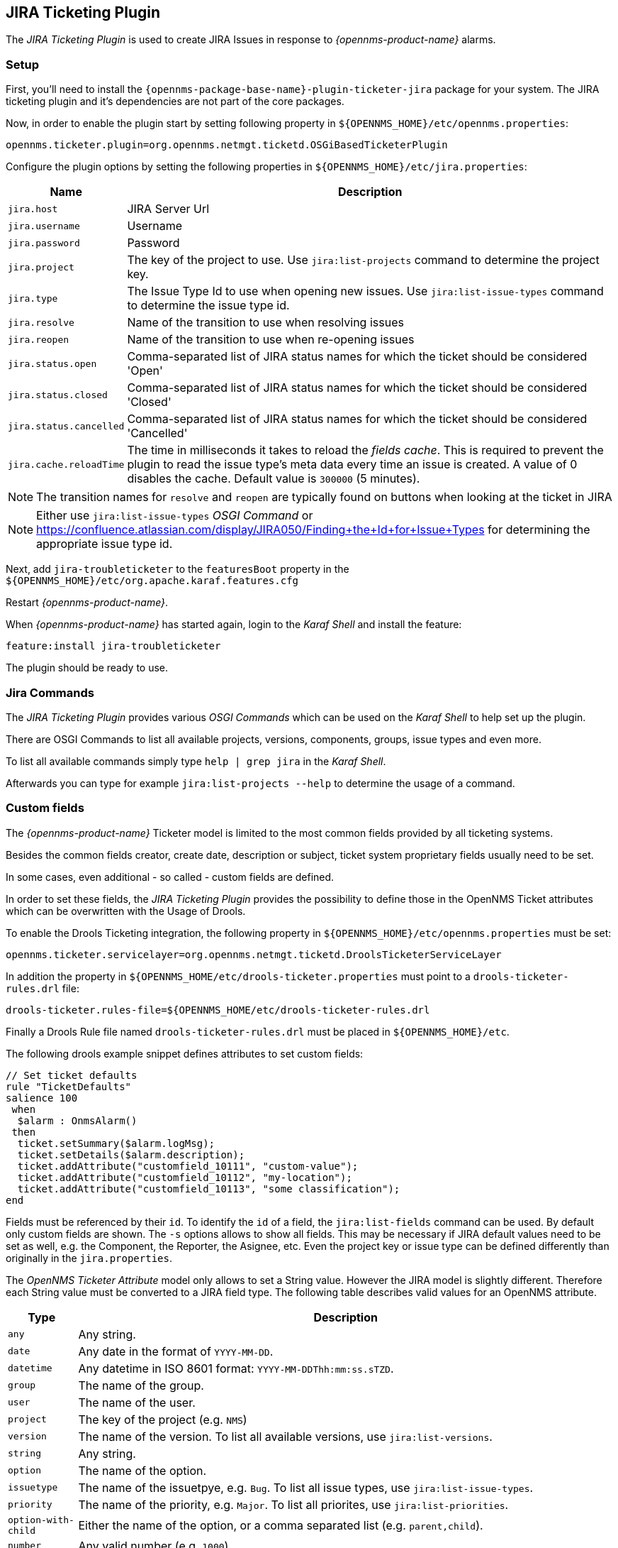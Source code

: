 
[[ga-ticketing-jira]]
== JIRA Ticketing Plugin

The _JIRA Ticketing Plugin_ is used to create JIRA Issues in response to _{opennms-product-name}_ alarms.

[[ga-ticketing-jira-setup]]
=== Setup

First, you'll need to install the `{opennms-package-base-name}-plugin-ticketer-jira` package for your system.
The JIRA ticketing plugin and it's dependencies are not part of the core packages.

Now, in order to enable the plugin start by setting following property in `${OPENNMS_HOME}/etc/opennms.properties`:

[source]
----
opennms.ticketer.plugin=org.opennms.netmgt.ticketd.OSGiBasedTicketerPlugin
----

Configure the plugin options by setting the following properties in `${OPENNMS_HOME}/etc/jira.properties`:

[options="header, autowidth"]
|===
| Name                    | Description
| `jira.host`             | JIRA Server Url
| `jira.username`         | Username
| `jira.password`         | Password
| `jira.project`          | The key of the project to use. Use `jira:list-projects` command to determine the project key.
| `jira.type`             | The Issue Type Id to use when opening new issues. Use `jira:list-issue-types` command to determine the issue type id.
| `jira.resolve`          | Name of the transition to use when resolving issues
| `jira.reopen`           | Name of the transition to use when re-opening issues
| `jira.status.open`      | Comma-separated list of JIRA status names for which the ticket should be considered 'Open'
| `jira.status.closed`    | Comma-separated list of JIRA status names for which the ticket should be considered 'Closed'
| `jira.status.cancelled` | Comma-separated list of JIRA status names for which the ticket should be considered 'Cancelled'
| `jira.cache.reloadTime` | The time in milliseconds it takes to reload the _fields cache_.
                            This is required to prevent the plugin to read the issue type's meta data every time an issue is created.
                            A value of 0 disables the cache.
                            Default value is `300000` (5 minutes).
|===

NOTE: The transition names for `resolve` and `reopen` are typically found on buttons when looking at the ticket in JIRA

NOTE: Either use `jira:list-issue-types` _OSGI Command_ or https://confluence.atlassian.com/display/JIRA050/Finding+the+Id+for+Issue+Types for determining the appropriate issue type id.

Next, add `jira-troubleticketer` to the `featuresBoot` property in the `${OPENNMS_HOME}/etc/org.apache.karaf.features.cfg`

Restart _{opennms-product-name}_.

When _{opennms-product-name}_ has started again, login to the _Karaf Shell_ and install the feature:

[source]
----
feature:install jira-troubleticketer
----

The plugin should be ready to use.

=== Jira Commands

The _JIRA Ticketing Plugin_ provides various _OSGI Commands_ which can be used on the _Karaf Shell_ to help set up the plugin.

There are OSGI Commands to list all available projects, versions, components, groups, issue types and even more.

To list all available commands simply type `help | grep jira` in the _Karaf Shell_.

Afterwards you can type for example `jira:list-projects --help` to determine the usage of a command.

=== Custom fields

The _{opennms-product-name}_ Ticketer model is limited to the most common fields provided by all ticketing systems.

Besides the common fields creator, create date, description or subject, ticket system proprietary fields usually need to be set.

In some cases, even additional - so called - custom fields are defined.

In order to set these fields, the _JIRA Ticketing Plugin_ provides the possibility to define those in the OpenNMS Ticket attributes which can be overwritten with the Usage of Drools.

To enable the Drools Ticketing integration, the following property in `${OPENNMS_HOME}/etc/opennms.properties` must be set:

[source]
----
opennms.ticketer.servicelayer=org.opennms.netmgt.ticketd.DroolsTicketerServiceLayer
----

In addition the property in `${OPENNMS_HOME/etc/drools-ticketer.properties` must point to a `drools-ticketer-rules.drl` file:

[source]
----
drools-ticketer.rules-file=${OPENNMS_HOME/etc/drools-ticketer-rules.drl
----

Finally a Drools Rule file named `drools-ticketer-rules.drl` must be placed in `${OPENNMS_HOME}/etc`.


The following drools example snippet defines attributes to set custom fields:
[source, drools]
----
// Set ticket defaults
rule "TicketDefaults"
salience 100
 when
  $alarm : OnmsAlarm()
 then
  ticket.setSummary($alarm.logMsg);
  ticket.setDetails($alarm.description);
  ticket.addAttribute("customfield_10111", "custom-value");
  ticket.addAttribute("customfield_10112", "my-location");
  ticket.addAttribute("customfield_10113", "some classification");
end
----

Fields must be referenced by their `id`.
To identify the `id` of a field, the `jira:list-fields` command can be used.
By default only custom fields are shown.
The `-s` options allows to show all fields.
This may be necessary if JIRA default values need to be set as well, e.g. the Component, the Reporter, the Asignee, etc.
Even the project key or issue type can be defined differently than originally in the `jira.properties`.

The _OpenNMS Ticketer Attribute_ model only allows to set a String value.
However the JIRA model is slightly different.
Therefore each String value must be converted to a JIRA field type.
The following table describes valid values for an OpenNMS attribute.

[options="header, autowidth"]
|===
| Type                    | Description
| `any`                   | Any string.
| `date`                  | Any date in the format of `YYYY-MM-DD`.
| `datetime`              | Any datetime in ISO 8601 format: `YYYY-MM-DDThh:mm:ss.sTZD`.
| `group`                 | The name of the group.
| `user`                  | The name of the user.
| `project`               | The key of the project (e.g. `NMS`)
| `version`               | The name of the version. To list all available versions, use `jira:list-versions`.
| `string`                | Any string.
| `option`                | The name of the option.
| `issuetype`             | The name of the issuetpye, e.g. `Bug`. To list all issue types, use `jira:list-issue-types`.
| `priority`              | The name of the priority, e.g. `Major`. To list all priorites, use `jira:list-priorities`.
| `option-with-child`     | Either the name of the option, or a comma separated list (e.g. `parent,child`).
| `number`                | Any valid number (e.g. `1000`)
| `array`                 | If the type is `array` the value must be of the containing type.
                            E.g. to set a custom field which defines multiple groups, the value `jira-users,jira-administrators` is mapped properly.
                            The same is valid for versions: `18.0.3,19.0.0`.
|===

As described above the values are usually identified by their name instead of their id (projects are identified by their key).
This is easier to read, but may break the mapping code, if for example the name of a component changes in the future.
To change the mapping from `name` (or `key`) to `id` an entry in `jira.properties` must be made:

    jira.attributes.customfield_10113.resolution=id

To learn more about the Jira REST API please consult the following pages:

 * https://developer.atlassian.com/jiradev/jira-apis/jira-rest-apis/jira-rest-api-tutorials/jira-rest-api-example-create-issue#JIRARESTAPIExample-CreateIssue-MultiSelect
 * https://docs.atlassian.com/jira/REST/cloud/

The following jira (custom) fields have been tested with jira version `6.3.15`:

 * Checkboxes
 * Date Picker
 * Date Time Picker
 * Group Picker (multiple groups)
 * Group Picker (single group)
 * Labels
 * Number Field
 * Project Picker (single project)
 * Radio Buttons
 * Select List (cascading)
 * Select List (multiple choices)
 * Select List (single choice)
 * Text Field (multi-line)
 * Text Field (read only)
 * Text Field (single line)
 * URL Field
 * User Picker (multiple user)
 * User Picker (single user)
 * Version Picker (multiple versions)
 * Version Picker (single version)

NOTE: All other field types are mapped as is and therefore may not work.

=== Examples

The following output is the result of the command `jira:list-fields -h http://localhost:8080 -u admin -p testtest -k DUM -i Bug -s` and lists all available fields for project with key `DUM` and issue type `Bug`:

[source]
----
Name                           Id                   Custom     Type
Affects Version/s              versions             false      array
Assignee                       assignee             false      user
Attachment                     attachment           false      array
Component/s                    components           false      array  <1>
Description                    description          false      string
Environment                    environment          false      string
Epic Link                      customfield_10002    true       any
Fix Version/s                  fixVersions          false      array <2>
Issue Type                     issuetype            false      issuetype <3>
Labels                         labels               false      array
Linked Issues                  issuelinks           false      array
Priority                       priority             false      priority <4>
Project                        project              false      project <5>
Reporter                       reporter             false      user
Sprint                         customfield_10001    true       array
Summary                        summary              false      string
custom checkbox                customfield_10100    true       array <6>
custom datepicker              customfield_10101    true       date
----

<1> Defined Components are `core`, `service`, `web`
<2> Defined versions are `1.0.0` and `1.0.1`
<3> Defined issue types are `Bug` and `Task`
<4> Defined priorities are `Major` and `Minor`
<5> Defined projects are `NMS` and `HZN`
<6> Defined options are `yes`, `no` and `sometimes`

The following snipped shows how to set the various custom fields:

[source]
----
ticket.addAttribute("components", "core,web"); <1>
ticket.addAttribute("assignee", "ulf"); <2>
ticket.addAttribute("fixVersions", "1.0.1"); <3>
ticket.addAttribte("issueType", "Task"); <4>
ticket.addAttribute("priority", "Minor"); <5>
ticket.addAttribute("project", "HZN"); <6>
ticket.addAttribute("summary", "Custom Summary"); <7>
ticket.addAttribute("customfield_10100", "yes,no"); <8>
ticket.addAttribute("customfield_10101", "2016-12-06"); <9>
----

<1> Sets the components of the created issue to `core` and `web`.
<2> Sets the Asignee of the issue to the user with login `ulf`.
<3> Sets the fix version of the issue to `1.0.1`
<4> Sets the issue type to `Task`, overwriting the value of `jira.type`.
<5> Sets the priority of the created issue to `Minor`.
<6> Sets the project to `HZN`, overwriting the value of `jira.project`.
<7> Sets the summary to `Custom Summary`, overwriting any previous summary.
<8> Checks the checkboxes `yes` and `no`.
<9> Sets the value to `2016-12-06`.


[[ga-ticketing-jira-troubleshooting]]
=== Troubleshooting

When troubleshooting, consult the following log files:

* ${OPENNMS_HOME}/data/log/karaf.log
* ${OPENNMS_HOME}/logs/trouble-ticketer.log

You can also try the `jira:verify` _OSGI Command_ to help identifying problems in your configuration.

